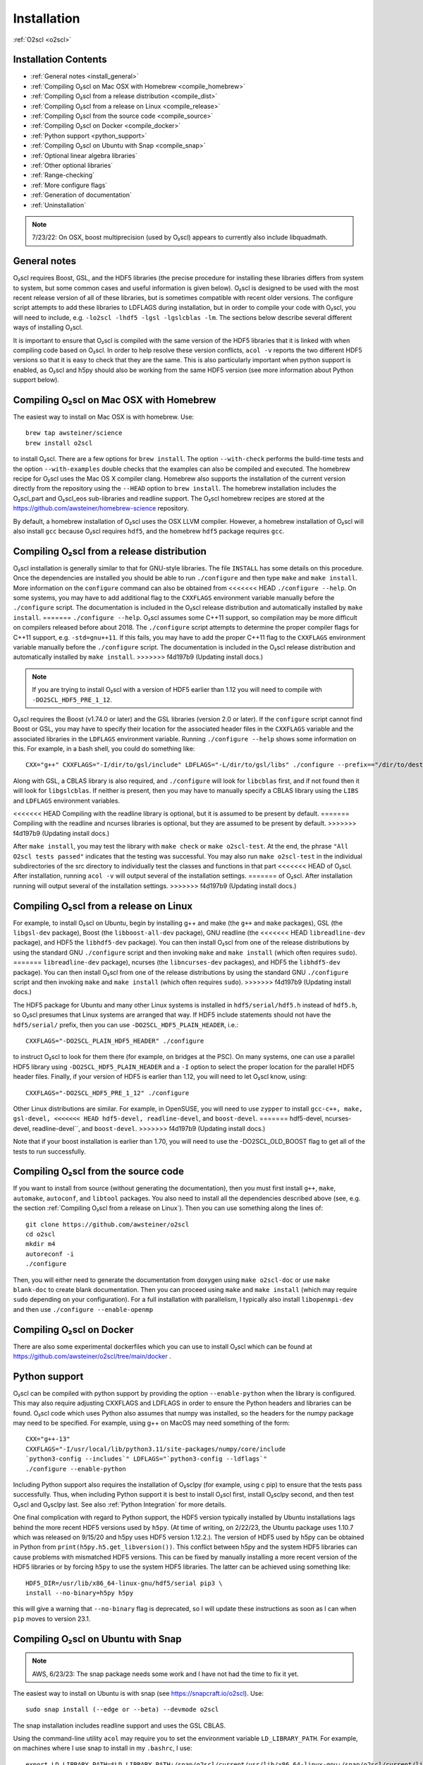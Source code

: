 Installation
============

:ref:`O2scl <o2scl>`

Installation Contents
---------------------

- :ref:`General notes <install_general>`
- :ref:`Compiling O₂scl on Mac OSX with Homebrew <compile_homebrew>`
- :ref:`Compiling O₂scl from a release distribution <compile_dist>`
- :ref:`Compiling O₂scl from a release on Linux <compile_release>`
- :ref:`Compiling O₂scl from the source code <compile_source>`
- :ref:`Compiling O₂scl on Docker <compile_docker>`
- :ref:`Python support <python_support>`  
- :ref:`Compiling O₂scl on Ubuntu with Snap <compile_snap>`
- :ref:`Optional linear algebra libraries`
- :ref:`Other optional libraries`  
- :ref:`Range-checking`
- :ref:`More configure flags`
- :ref:`Generation of documentation`
- :ref:`Uninstallation`

.. note::
   7/23/22: On OSX, boost multiprecision (used by O₂scl) appears to
   currently also include libquadmath.

.. _install_general:
   
General notes
-------------

O₂scl requires Boost, GSL, and the HDF5 libraries (the precise
procedure for installing these libraries differs from system to
system, but some common cases and useful information is given below).
O₂scl is designed to be used with the most recent release version of
all of these libraries, but is sometimes compatible with recent older
versions. The configure script attempts to add these libraries to
LDFLAGS during installation, but in order to compile your code with
O₂scl, you will need to include, e.g.
``-lo2scl -lhdf5 -lgsl -lgslcblas -lm``. The sections below describe
several different ways of installing O₂scl.

It is important to ensure that O₂scl is compiled with the same version
of the HDF5 libraries that it is linked with when compiling code based
on O₂scl. In order to help resolve these version conflicts, ``acol
-v`` reports the two different HDF5 versions so that it is easy to
check that they are the same. This is also particularly important when
python support is enabled, as O₂scl and h5py should also be working
from the same HDF5 version (see more information about Python support
below).

.. _compile_homebrew:
  
Compiling O₂scl on Mac OSX with Homebrew
----------------------------------------

The easiest way to install on Mac OSX is with homebrew. Use::

  brew tap awsteiner/science
  brew install o2scl

to install O₂scl. There are a few options for ``brew
install``. The option ``--with-check`` performs the build-time tests
and the option ``--with-examples`` double checks that the examples can
also be compiled and executed. The homebrew recipe for O₂scl
uses the Mac OS X compiler clang. Homebrew also supports the
installation of the current version directly from the repository using
the ``--HEAD`` option to ``brew install``. The homebrew installation
includes the O₂scl_part and O₂scl_eos
sub-libraries and readline support. The O₂scl homebrew
recipes are stored at the
https://github.com/awsteiner/homebrew-science repository.

By default, a homebrew installation of O₂scl uses the OSX LLVM
compiler. However, a homebrew installation of O₂scl will also install
``gcc`` because O₂scl requires ``hdf5``, and the homebrew ``hdf5``
package requires ``gcc``. 

.. _compile_dist:

Compiling O₂scl from a release distribution
-------------------------------------------

O₂scl installation is generally similar to that for GNU-style
libraries. The file ``INSTALL`` has some details on this procedure.
Once the dependencies are installed you should be able to run
``./configure`` and then type ``make`` and ``make install``. More
information on the ``configure`` command can also be obtained from
<<<<<<< HEAD
``./configure --help``. On some systems, you may have to add
additional flag to the ``CXXFLAGS`` environment variable manually
before the ``./configure`` script. The documentation is included in
the O₂scl release distribution and automatically installed by ``make
install``.
=======
``./configure --help``. O₂scl assumes some C++11 support, so
compilation may be more difficult on compilers released before
about 2018. The ``./configure`` script attempts to determine the
proper compiler flags for C++11 support, e.g. ``-std=gnu++11``. If
this fails, you may have to add the proper C++11 flag to the
``CXXFLAGS`` environment variable manually before the ``./configure``
script. The documentation is included in the O₂scl release
distribution and automatically installed by ``make install``.
>>>>>>> f4d197b9 (Updating install docs.)

.. note::
   If you are trying to install O₂scl with a version of
   HDF5 earlier than 1.12 you will need to compile with
   ``-DO2SCL_HDF5_PRE_1_12``.

O₂scl requires the Boost (v1.74.0 or later) and the GSL libraries
(version 2.0 or later). If the ``configure`` script cannot find Boost
or GSL, you may have to specify their location for the associated
header files in the ``CXXFLAGS`` variable and the associated libraries
in the ``LDFLAGS`` environment variable. Running ``./configure
--help`` shows some information on this. For example, in a bash shell,
you could do something like::

  CXX="g++" CXXFLAGS="-I/dir/to/gsl/include" LDFLAGS="-L/dir/to/gsl/libs" ./configure --prefix=="/dir/to/destination_directory

Along with GSL, a CBLAS library is also required, and ``./configure``
will look for ``libcblas`` first, and if not found then it will look
for ``libgslcblas``. If neither is present, then you may have to
manually specify a CBLAS library using the ``LIBS`` and ``LDFLAGS``
environment variables.

<<<<<<< HEAD
Compiling with the readline library is optional, but it is assumed to
be present by default.
=======
Compiling with the readline and ncurses libraries is optional,
but they are assumed to be present by default. 
>>>>>>> f4d197b9 (Updating install docs.)

After ``make install``, you may test the library with ``make check``
or ``make o2scl-test``. At the end, the phrase ``"All O2scl tests
passed"`` indicates that the testing was successful. You may also run
``make o2scl-test`` in the individual subdirectories of the src
directory to individually test the classes and functions in that part
<<<<<<< HEAD
of O₂scl. After installation, running ``acol -v`` will output several
of the installation settings.
=======
of O₂scl. After installation running will output several
of the installation settings. 
>>>>>>> f4d197b9 (Updating install docs.)

.. _compile_release:

Compiling O₂scl from a release on Linux
---------------------------------------

For example, to install O₂scl on Ubuntu, begin by installing g++ and
make (the ``g++`` and ``make`` packages), GSL (the ``libgsl-dev``
package), Boost (the ``libboost-all-dev`` package), GNU readline (the
<<<<<<< HEAD
``libreadline-dev`` package), and HDF5 the ``libhdf5-dev`` package).
You can then install O₂scl from one of the release distributions by
using the standard GNU ``./configure`` script and then invoking
``make`` and ``make install`` (which often requires ``sudo``).
=======
``libreadline-dev`` package), ncurses (the ``libncurses-dev``
packages), and HDF5 the ``libhdf5-dev`` package). You can then install
O₂scl from one of the release distributions by using the standard GNU
``./configure`` script and then invoking ``make`` and ``make install``
(which often requires ``sudo``). 
>>>>>>> f4d197b9 (Updating install docs.)
 
The HDF5 package for Ubuntu and many other Linux systems is installed
in ``hdf5/serial/hdf5.h`` instead of ``hdf5.h``, so O₂scl presumes
that Linux systems are arranged that way. If HDF5 include statements
should not have the ``hdf5/serial/`` prefix, then you can use
``-DO2SCL_HDF5_PLAIN_HEADER``, i.e.::

  CXXFLAGS="-DO2SCL_PLAIN_HDF5_HEADER" ./configure

to instruct O₂scl to look for them there (for example, on bridges at
the PSC). On many systems, one can use a parallel HDF5 library using
``-DO2SCL_HDF5_PLAIN_HEADER`` and a ``-I`` option to select the proper
location for the parallel HDF5 header files. Finally, if your version
of HDF5 is earlier than 1.12, you will need to let O₂scl know, using::

  CXXFLAGS="-DO2SCL_HDF5_PRE_1_12" ./configure

Other Linux distributions are similar. For example, in OpenSUSE, you
will need to use ``zypper`` to install ``gcc-c++, make, gsl-devel,
<<<<<<< HEAD
hdf5-devel, readline-devel``, and ``boost-devel``.
=======
hdf5-devel, ncurses-devel, readline-devel``, and ``boost-devel``.
>>>>>>> f4d197b9 (Updating install docs.)

Note that if your boost installation is earlier than 1.70,
you will need to use the -DO2SCL_OLD_BOOST flag to get all of the
tests to run successfully.

.. _compile_source:

Compiling O₂scl from the source code
------------------------------------

If you want to install from source (without generating the
documentation), then you must first install ``g++``, ``make``,
``automake``, ``autoconf``, and ``libtool`` packages. You also need to
install all the dependencies described above (see, e.g. the section
:ref:`Compiling O₂scl from a release on Linux`). Then you can use
something along the lines of::

  git clone https://github.com/awsteiner/o2scl
  cd o2scl
  mkdir m4
  autoreconf -i
  ./configure

Then, you will either need to generate the documentation from doxygen
using ``make o2scl-doc`` or use ``make blank-doc`` to create blank
documentation. Then you can proceed using ``make`` and ``make
install`` (which may require ``sudo`` depending on your
configuration). For a full installation with parallelism, I
typically also install ``libopenmpi-dev`` and then use
``./configure --enable-openmp``

.. _compile_docker:

Compiling O₂scl on Docker
-------------------------

There are also some experimental dockerfiles which you can use to
install O₂scl which can be found at
https://github.com/awsteiner/o2scl/tree/main/docker .

..
   For those on
   MacOS, I recommend the guide at
   https://medium.com/crowdbotics/a-complete-one-by-one-guide-to-install-docker-on-your-mac-os-using-homebrew-e818eb4cfc3
   to installing docker (though this may need revision as now
   docker-machine is deprecated on homebrew).

.. _python_support:

Python support
--------------

O₂scl can be compiled with python support by providing the option
``--enable-python`` when the library is configured. This may also
require adjusting CXXFLAGS and LDFLAGS in order to ensure the Python
headers and libraries can be found. O₂scl code which uses Python also
assumes that numpy was installed, so the headers for the numpy package
may need to be specified. For example, using g++ on MacOS may need
something of the form::

  CXX="g++-13"
  CXXFLAGS="-I/usr/local/lib/python3.11/site-packages/numpy/core/include
  `python3-config --includes`" LDFLAGS="`python3-config --ldflags`"
  ./configure --enable-python

Including Python support also requires the installation of O₂sclpy
(for example, using \c pip) to ensure that the tests pass
successfully. Thus, when including Python support it is best to
install O₂scl first, install O₂sclpy second, and then test O₂scl and
O₂sclpy last. See also :ref:`Python Integration` for more details.

One final complication with regard to Python support, the HDF5 version
typically installed by Ubuntu installations lags behind the more
recent HDF5 versions used by ``h5py``. (At time of writing, on
2/22/23, the Ubuntu package uses 1.10.7 which was released on 9/15/20
and h5py uses HDF5 version 1.12.2.). The version of HDF5 used by h5py
can be obtained in Python from ``print(h5py.h5.get_libversion())``.
This conflict between h5py and the system HDF5 libraries can cause
problems with mismatched HDF5 versions. This can be fixed by manually
installing a more recent version of the HDF5 libraries or by forcing
``h5py`` to use the system HDF5 libraries. The latter can be achieved
using something like::

  HDF5_DIR=/usr/lib/x86_64-linux-gnu/hdf5/serial pip3 \
  install --no-binary=h5py h5py

this will give a warning that ``--no-binary`` flag is deprecated, so
I will update these instructions as soon as I can when ``pip`` moves
to version 23.1. 

.. _compile_snap:

Compiling O₂scl on Ubuntu with Snap
-----------------------------------

.. note:: AWS, 6/23/23: The snap package needs some work and I have
          not had the time to fix it yet.

The easiest way to install on Ubuntu is with snap (see
https://snapcraft.io/o2scl). Use::

  sudo snap install (--edge or --beta) --devmode o2scl

The snap installation includes readline support and uses the GSL CBLAS.

Using the command-line utility ``acol`` may require you to set the
environment variable ``LD_LIBRARY_PATH``. For example, on machines
where I use snap to install in my ``.bashrc``, I use::

  export LD_LIBRARY_PATH=$LD_LIBRARY_PATH:/snap/o2scl/current/usr/lib/x86_64-linux-gnu:/snap/o2scl/current/lib/x86_64-linux-gnu

.. _compile_homebrew:
  
Optional linear algebra libraries
---------------------------------

O₂scl is fully functional without any additional linear algebra
libraries. However, many classes and functions which require linear
algebra are faster with either the Eigen (http://eigen.tuxfamily.org)
or Armadillo (http://arma.sourceforge.net) libraries. Support for
these can be specified in the ``configure`` command with
``--enable-armadillo`` or ``--enable-eigen``. These libraries may
require additional ``-I`` or ``-L`` flags to be defined when O₂scl is
installed, depending on how your particular system is configured. For
example, O₂scl classes which use Armadillo use matrix decompositions
so Armadillo must be compiled with LAPACK support, and you may need to
specify the location of the LAPACK libraries manually. If you are
installing on Mac OS X with homebrew, the options ``--with-eigen`` and
``with-armadillo`` can be used.
<<<<<<< HEAD

Other optional libraries
------------------------

As with the linear algebra libraries, these libraries may require
additional ``-I`` or ``-L`` flags to be defined when O₂scl is
installed, depending on how your particular system is configured. The
configure script should automatically add ``-l<library name>`` to
LDFLAGS during installation, but you will need to also add this flag
to your codes which use O₂scl.

Readline support (``-lreadline``): The command-line interface class
:ref:`cli <cli>`, and ``acol`` (see :ref:`The acol Command Line
Utility`) can both take advantage of readline support. If the library
is configured with ``--disable-readline``, then the readline library
is not used.

OpenMP support (typically involves the ``-fopenmp`` compiler flag):
O₂scl contains a few functions which use multiple threads for
faster execution. This support can be included using the
``-enable-openmp`` option to the configure script. On some systems,
this will also include explicitly specifying the OpenMP libraries
in the ``LDFLAGS`` environment variable. See more information in
:ref:`Parallel Programming with O2scl`. 
  
FFTW support (``-lfftw3``): O₂scl contains a few functions which
require FFTW support, and this can be included if ``--enable-fftw`` is
passed to the configure script.

Module support, curses support, MFPR support, cubature support, and
pugixml support are all experimental.
=======
>>>>>>> f4d197b9 (Updating install docs.)

Other optional libraries
------------------------

As with the linear algebra libraries, these libraries may require
additional ``-I`` or ``-L`` flags to be defined when O₂scl is
installed, depending on how your particular system is configured. The
configure script should automatically add ``-l<library name>`` to
LDFLAGS during installation, but you will need to also add this flag
to your codes which use O₂scl.

Readline support (``-lreadline``): The command-line interface class
:ref:`cli <cli>`, and ``acol`` (see :ref:`The acol Command Line
Utility`) can both take advantage of readline support. If the library
is configured with ``--disable-readline``, then the readline library
is not used.

FFTW support (``-lfftw3``): O₂scl contains a few functions which
require FFTW support, and this can be included if ``--enable-fftw`` is
passed to the configure script.

OpenMP support (typically involves the ``-fopenmp`` compiler flag):
O₂scl contains a few functions which use multiple threads for
faster execution. This support can be included using the
``-enable-openmp`` option to the configure script. On some systems,
this will also include explicitly specifying the OpenMP libraries
in the ``LDFLAGS`` environment variable. See more information in
:ref:`Parallel Programming with O2scl`. 
  
Range-checking
--------------

Some extra range-checking for vectors and matrices is turned on by
default. You can disable range-checking by defining
-DO2SCL_NO_RANGE_CHECK, e.g.::

  CXXFLAGS="-DO2SCL_NO_RANGE_CHECK" ./configure

More configure flags
--------------------

There are several warning flags that are useful when configuring
and compiling with O₂scl. See the GSL documentation for an 
excellent discussion, and also see the generic installation
documentation in the file ``INSTALL`` in the O₂scl top-level 
directory. For running ``configure``, for example, if you do
not have privileges to write to ``/usr/local``::

  CPPFLAGS="-O3 -I/home/asteiner/install/include" \
  LDFLAGS="-L/home/asteiner/install/lib" ./configure \
  --prefix=/home/asteiner/install

In this example, specifying ``-I/home/asteiner/install/include`` and
``-L/home/asteiner/install/lib`` above ensures that the GSL libraries
can be found. The ``--prefix=/home/asteiner/install`` argument to
``./configure`` ensures that O₂scl is installed there as
well.

Generation of documentation
---------------------------

The O₂scl documentation is generated with ``doxygen``,
``sphinx``, ``breathe``, and ``alabaster`` and packaged in with every
release file. In principle, the documentation can be regenerated by
the end-user, but this is not supported and requires several external
applications not included in the distribution.

The most recent release documentation is available at
https://neutronstars.utk.edu/code/o2scl/html/index.html and the
current development version documentation is available at
https://neutronstars.utk.edu/code/o2scl-dev/html/index.html . The
documentation for previous releases is not on the web, but is still
stored in the release ``.tar.gz`` file.

Uninstallation
--------------

While there is no explicit "uninstall" makefile target, there are only
a couple places to check. Installation creates directories named
``o2scl`` in the include, doc and shared files directory (which
default to ``/usr/local/include``, ``/usr/local/share/doc/``, and
``/usr/local/share``) which can be removed. The ``acol`` command-line
utility is installed to ``/usr/local/bin`` . Finally, all of the
libraries are named with the prefix ``libo2scl`` and are created by
default in ``/usr/local/lib``.

